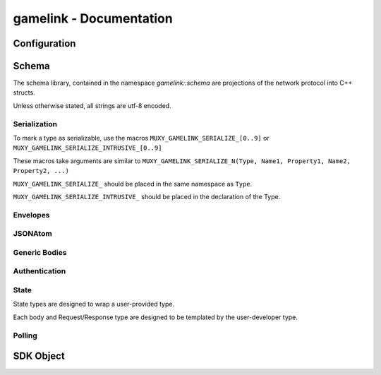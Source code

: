 gamelink - Documentation
====================================


Configuration
---------------
.. doxygentypedef:: string

.. doxygentypedef:: lock

Schema
-------
The schema library, contained in the namespace `gamelink::schema` are projections of the 
network protocol into C++ structs.

Unless otherwise stated, all strings are utf-8 encoded.

Serialization
~~~~~~~~~~~~~
To mark a type as serializable, use the macros ``MUXY_GAMELINK_SERIALIZE_[0..9]`` or
``MUXY_GAMELINK_SERIALIZE_INTRUSIVE_[0..9]``

These macros take arguments are similar to ``MUXY_GAMELINK_SERIALIZE_N(Type, Name1, Property1, Name2, Property2, ...)``

``MUXY_GAMELINK_SERIALIZE_`` should be placed in the same namespace as ``Type``.

``MUXY_GAMELINK_SERIALIZE_INTRUSIVE_`` should be placed in the declaration of the Type.


Envelopes
~~~~~~~~~~~~~~
.. doxygenstruct:: gamelink::schema::ReceiveEnvelope
    :members:

.. doxygenstruct:: gamelink::schema::ReceiveMeta
    :members:

.. doxygenstruct:: gamelink::schema::Error 
    :members:

.. doxygenstruct:: gamelink::schema::SendEnvelope
    :members:

.. doxygenstruct:: gamelink::schema::SendParameters
    :members:

.. doxygenfunction:: gamelink::schema::to_json(nlohmann::json& out, const ReceiveEnvelope<T>& p)
.. doxygenfunction:: gamelink::schema::from_json(const nlohmann::json& in, ReceiveEnvelope<T>& p)

.. doxygenfunction:: gamelink::schema::to_json(nlohmann::json& out, const SendEnvelope<T>& p)
.. doxygenfunction:: gamelink::schema::from_json(const nlohmann::json& out, SendEnvelope<T>& p)

.. doxygenfunction:: gamelink::schema::ParseResponse
.. doxygenfunction:: gamelink::schema::ParseEnvelope


JSONAtom 
~~~~~~~~~~~~~
.. doxygenstruct:: gamelink::schema::JsonAtom
    :members:

.. doxygenenum:: gamelink::schema::JsonAtomType

.. doxygenfunction:: gamelink::schema::atomFromInteger
.. doxygenfunction:: gamelink::schema::atomFromDouble
.. doxygenfunction:: gamelink::schema::atomFromString
.. doxygenfunction:: gamelink::schema::atomNull


Generic Bodies
~~~~~~~~~~~~~~
.. doxygenstruct:: gamelink::schema::EmptyBody
.. doxygenstruct:: gamelink::schema::OKResponseBody
    :members:

Authentication
~~~~~~~~~~~~~~

.. doxygenstruct:: gamelink::schema::AuthenticateWithPINRequestBody
    :members:

.. doxygenstruct:: gamelink::schema::AuthenticateWithJWTRequestBody
    :members:

.. doxygenstruct:: gamelink::schema::AuthenticateJWTResponseBody
    :members:

.. doxygenstruct:: gamelink::schema::SubscribeAuthenticationRequest
    :members: data

.. doxygenstruct:: gamelink::schema::SubscribeAuthenticationResponse
    :members: data

.. doxygenstruct:: gamelink::schema::AuthenticateWithPINRequest
    :members: AuthenticateWithPINRequest, data

.. doxygenstruct:: gamelink::schema::AuthenticateWithJWTRequest
    :members: AuthenticateWithJWTRequest, data

.. doxygenstruct:: gamelink::schema::AuthenticateResponse
    :members: data

State
~~~~~~~
State types are designed to wrap a user-provided type. 

Each body and Request/Response type are designed to be templated
by the user-developer type.

.. doxygenvariable:: gamelink::schema::STATE_TARGET_CHANNEL
.. doxygenvariable:: gamelink::schema::STATE_TARGET_EXTENSION

.. doxygenstruct:: gamelink::schema::SetStateRequestBody
    :members:

.. doxygenstruct:: gamelink::schema::StateResponseBody
    :members:

.. doxygenstruct:: gamelink::schema::SetStateRequest
    :members: SetStateRequest, data

.. doxygenstruct:: gamelink::schema::SetStateResponse
    :members: data

.. doxygenstruct:: gamelink::schema::GetStateRequest
    :members: GetStateRequest, data

.. doxygenstruct:: gamelink::schema::GetStateResponse
    :members: data

.. doxygenstruct:: gamelink::schema::PatchOperation
    :members:

.. doxygenstruct:: gamelink::schema::PatchStateRequestBody
    :members:

.. doxygenstruct:: gamelink::schema::PatchStateRequest
    :members: UpdateStateRequest, data

.. doxygenstruct:: gamelink::schema::StateUpdateBody
    :members:

.. doxygenstruct:: gamelink::schema::SubscribeStateUpdateResponse
    :members:

.. doxygenstruct:: gamelink::schema::SubscribeStateRequest
    :members: SubscribeStateRequest, data

Polling 
~~~~~~~~~
.. doxygenstruct:: gamelink::schema::GetPollRequestBody
    :members:

.. doxygenstruct:: gamelink::schema::CreatePollRequestBody
    :members:

.. doxygenstruct:: gamelink::schema::CreatePollWithUserDataRequestBody
    :members:

.. doxygenstruct:: gamelink::schema::GetPollRequest
    :members: GetPollRequest, data

.. doxygenstruct:: gamelink::schema::CreatePollRequest
    :members: CreatePollRequest, data

.. doxygenstruct:: gamelink::schema::CreatePollWithUserDataRequest
    :members: CreatePollWithUserDataRequest, data

SDK Object
-------------
.. doxygenfunction:: gamelink::FirstError
.. doxygentypedef:: gamelink::RequestId
.. doxygenvariable:: gamelink::ANY_REQUEST_ID

.. doxygenclass:: gamelink::Payload
    :members:

.. doxygenclass:: gamelink::SDK
    :members: